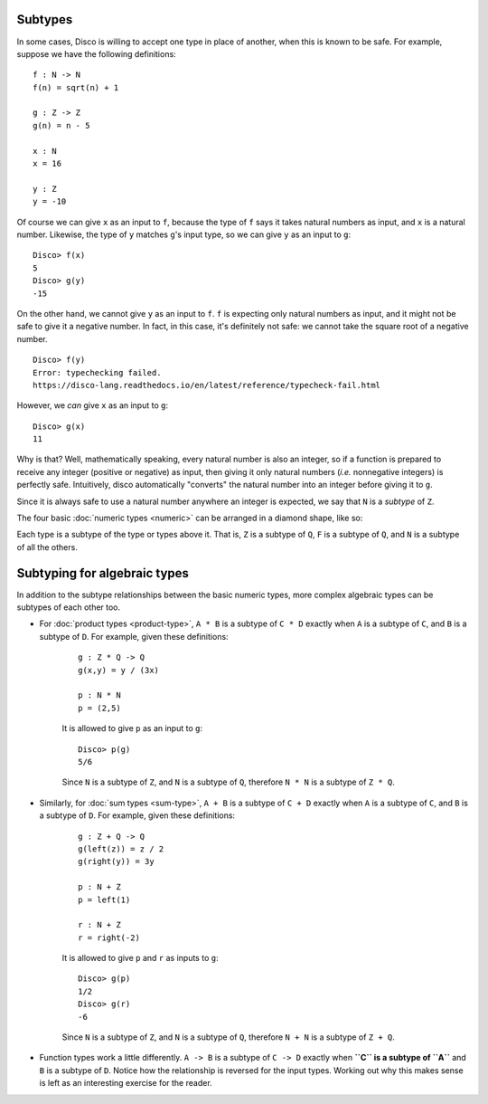 Subtypes
========

In some cases, Disco is willing to accept one type in place of
another, when this is known to be safe.  For example, suppose we have
the following definitions:

::

   f : N -> N
   f(n) = sqrt(n) + 1

   g : Z -> Z
   g(n) = n - 5

   x : N
   x = 16

   y : Z
   y = -10

Of course we can give ``x`` as an input to ``f``, because the type of ``f`` says
it takes natural numbers as input, and ``x`` is a natural number.
Likewise, the type of ``y`` matches ``g``'s input type, so we can give
``y`` as an input to ``g``:

::

   Disco> f(x)
   5
   Disco> g(y)
   -15

On the other hand, we cannot give ``y`` as an input to ``f``.  ``f``
is expecting only natural numbers as input, and it might not be safe
to give it a negative number.  In fact, in this case, it's definitely
not safe: we cannot take the square root of a negative number.

::

   Disco> f(y)
   Error: typechecking failed.
   https://disco-lang.readthedocs.io/en/latest/reference/typecheck-fail.html

However, we *can* give ``x`` as an input to ``g``:

::

   Disco> g(x)
   11

Why is that?  Well, mathematically speaking, every natural number is
also an integer, so if a function is prepared to receive any integer
(positive or negative) as input, then giving it only natural numbers
(*i.e.* nonnegative integers) is perfectly safe.  Intuitively, disco
automatically "converts" the natural number into an integer before
giving it to ``g``.

Since it is always safe to use a natural number anywhere an integer is
expected, we say that ``N`` is a *subtype* of ``Z``.

The four basic :doc:`numeric types <numeric>` can be arranged in a
diamond shape, like so:

.. image:: ../images/diamond.png
   :width: 300
   :alt: Diamond lattice
   :align: center

Each type is a subtype of the type or types above it.  That is, ``Z``
is a subtype of ``Q``, ``F`` is a subtype of ``Q``, and ``N`` is a
subtype of all the others.

Subtyping for algebraic types
=============================

In addition to the subtype relationships between the basic numeric
types, more complex algebraic types can be subtypes of each other too.

- For :doc:`product types <product-type>`, ``A * B`` is a subtype of
  ``C * D`` exactly when ``A`` is a subtype of ``C``, and ``B`` is a
  subtype of ``D``.  For example, given these definitions:

    ::

       g : Z * Q -> Q
       g(x,y) = y / (3x)

       p : N * N
       p = (2,5)

    It is allowed to give ``p`` as an input to ``g``:

    ::

       Disco> p(g)
       5/6

    Since ``N`` is a subtype of ``Z``, and ``N`` is a subtype of
    ``Q``, therefore ``N * N`` is a subtype of ``Z * Q``.

- Similarly, for :doc:`sum types <sum-type>`, ``A + B`` is a subtype of
  ``C + D`` exactly when ``A`` is a subtype of ``C``, and ``B`` is a
  subtype of ``D``.  For example, given these definitions:

    ::

       g : Z + Q -> Q
       g(left(z)) = z / 2
       g(right(y)) = 3y

       p : N + Z
       p = left(1)

       r : N + Z
       r = right(-2)

    It is allowed to give ``p`` and ``r`` as inputs to ``g``:

    ::

       Disco> g(p)
       1/2
       Disco> g(r)
       -6

    Since ``N`` is a subtype of ``Z``, and ``N`` is a subtype of
    ``Q``, therefore ``N + N`` is a subtype of ``Z + Q``.

- Function types work a little differently.  ``A -> B`` is a subtype
  of ``C -> D`` exactly when **``C`` is a subtype of ``A``** and ``B``
  is a subtype of ``D``.  Notice how the relationship is reversed for
  the input types.  Working out why this makes sense is left as an
  interesting exercise for the reader.
